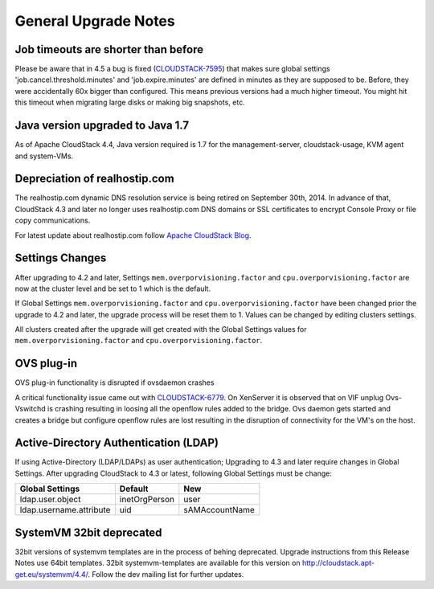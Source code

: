 .. Licensed to the Apache Software Foundation (ASF) under one
   or more contributor license agreements.  See the NOTICE file
   distributed with this work for additional information#
   regarding copyright ownership.  The ASF licenses this file
   to you under the Apache License, Version 2.0 (the
   "License"); you may not use this file except in compliance
   with the License.  You may obtain a copy of the License at
   http://www.apache.org/licenses/LICENSE-2.0
   Unless required by applicable law or agreed to in writing,
   software distributed under the License is distributed on an
   "AS IS" BASIS, WITHOUT WARRANTIES OR CONDITIONS OF ANY
   KIND, either express or implied.  See the License for the
   specific language governing permissions and limitations
   under the License.


General Upgrade Notes
=====================


Job timeouts are shorter than before
------------------------------------

Please be aware that in 4.5 a bug is fixed
(`CLOUDSTACK-7595 <https://issues.apache.org/jira/browse/CLOUDSTACK-7595>`_)
that makes sure global settings 'job.cancel.threshold.minutes' and
'job.expire.minutes' are defined in minutes as they are supposed to be. Before,
they were accidentally 60x bigger than configured. This means previous versions
had a much higher timeout. You might hit this timeout when migrating large disks
or making big snapshots, etc.


Java version upgraded to Java 1.7
---------------------------------

As of Apache CloudStack 4.4, Java version required is 1.7 for the 
management-server, cloudstack-usage, KVM agent and system-VMs.


Depreciation of realhostip.com 
------------------------------
   
The realhostip.com dynamic DNS resolution service is being retired on
September 30th, 2014. In advance of that, CloudStack 4.3 and later no longer uses 
realhostip.com DNS domains or SSL certificates to encrypt Console Proxy or 
file copy communications.

For latest update about realhostip.com follow `Apache CloudStack Blog <https://blogs.apache.org/cloudstack/>`_.


Settings Changes
----------------

After upgrading to 4.2 and later, Settings ``mem.overporvisioning.factor`` and 
``cpu.overporvisioning.factor`` are now at the cluster level and be set to 1 
which is the default.

If Global Settings ``mem.overporvisioning.factor`` and 
``cpu.overporvisioning.factor`` have been changed prior the upgrade to 4.2 and 
later, the upgrade process will be reset them to 1. Values can be changed by 
editing clusters settings.

All clusters created after the upgrade will get created with the Global Settings 
values for ``mem.overporvisioning.factor`` and ``cpu.overporvisioning.factor``.


OVS plug-in
-----------

OVS plug-in functionality is disrupted if ovsdaemon crashes

A critical functionality issue came out with `CLOUDSTACK-6779 <https://issues.apache.org/jira/browse/CLOUDSTACK-6779>`_. On XenServer it
is observed that on VIF unplug Ovs-Vswitchd is crashing resulting in loosing all
the openflow rules added to the bridge. Ovs daemon gets started and creates a
bridge but configure openflow rules are lost resulting in the disruption of
connectivity for the VM's on the host.


Active-Directory Authentication (LDAP)
--------------------------------------

If using Active-Directory (LDAP/LDAPs) as user authentication; Upgrading to 
4.3 and later require changes in Global Settings. After upgrading CloudStack
to 4.3 or latest, following Global Settings must be change:

======================= ============== ==============
Global Settings         Default        New
======================= ============== ==============
ldap.user.object        inetOrgPerson  user
ldap.username.attribute uid            sAMAccountName
======================= ============== ==============


SystemVM 32bit deprecated
-------------------------

32bit versions of systemvm templates are in the process of behing deprecated. Upgrade instructions from this Release Notes use 64bit templates. 32bit systemvm-templates are available for this version on `http://cloudstack.apt-get.eu/systemvm/4.4/ <http://cloudstack.apt-get.eu/systemvm/4.4/>`_. Follow the dev mailing list for further updates.


.. not confirmed 
   Build From Sources
   ------------------
   
   Since CloudStack 4.2.1 build packages from source using non opensource 
   modules param ``-nonoss`` changed to ``-   noredist``.


